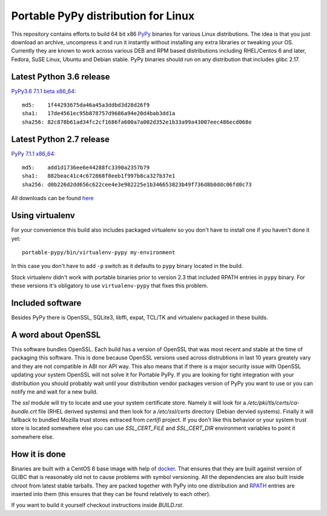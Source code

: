====================================
Portable PyPy distribution for Linux
====================================

This repository contains efforts to build 64 bit
x86 `PyPy <http://pypy.org>`_ binaries for various Linux distributions. The idea
is that you just download an archive, uncompress it and run
it instantly without installing any extra libraries or tweaking
your OS.
Currently they are known to work across various DEB and RPM based
distributions including RHEL/Centos 6 and later, Fedora, SuSE Linux, Ubuntu and Debian stable.
PyPy binaries should run on any distribution that includes glibc 2.17.


Latest Python 3.6 release
=========================

`PyPy3.6 7.1.1 beta x86_64 <https://bitbucket.org/squeaky/portable-pypy/downloads/pypy3.6-7.1.1-beta-linux_x86_64-portable.tar.bz2>`_::

    md5:    1f44293675da46a45a3ddbd3d28d26f9
    sha1:   17de4561ec95b878757d9686a94e20d4bab3dd1a
    sha256: 82c878b61ad34fc2cf1686fa600a7a002d352e1b33a99a43007eec486ecd068e

Latest Python 2.7 release
=========================

`PyPy 7.1.1 x86_64 <https://bitbucket.org/squeaky/portable-pypy/downloads/pypy-7.1.1-linux_x86_64-portable.tar.bz2>`_::

    md5:    add1d1736ee6e44288fc3390a2357b79
    sha1:   882beac41c4c672868f8eeb1f997b8ca327b37e1
    sha256: d0b226d2dd656c622cee4e3e982225e1b346653823b49f736d8b0ddc06fd0c73


All downloads can be found `here <https://bitbucket.org/squeaky/portable-pypy/downloads>`_

Using virtualenv
================

For your convenience this build also includes packaged virtualenv so you
don't have to install one if you haven't done it yet::

    portable-pypy/bin/virtualenv-pypy my-environment

In this case you don't have to add ``-p`` switch as it defaults to ``pypy`` binary
located in the build.

Stock virtualenv didn't work with portable binaries prior to version 2.3 that included RPATH
entries in ``pypy`` binary. For these versions it's obligatory to use
``virtualenv-pypy`` that fixes this problem.

Included software
=================

Besides PyPy there is OpenSSL, SQLite3, libffi, expat, TCL/TK and virtualenv packaged
in these builds.

A word about OpenSSL
====================

This software bundles OpenSSL. Each build has a version of OpenSSL that was most recent and stable at the time of packaging this software. This is done because OpenSSL versions used across distrubtions in last 10 years greately vary and they are not compatible in ABI nor API way. This also means that if there is a major security issue with OpenSSL updating your system OpenSSL will not solve it for Portable PyPy. If you are looking for tight integration with your distribution you should probably wait until your distribution vendor packages version of PyPy you want to use or you can notify me and wait for a new build.

The `ssl` module will try to locate and use your system certificate store. Namely it will look for a `/etc/pki/tls/certs/ca-bundle.crt` file (RHEL derived systems) and then look for a `/etc/ssl/certs` directory (Debian dervied systems). Finally it will fallback to bundled Mozilla trust stores extraced from `certifi` project. If you don't like this behavior or your system trust store is located somewhere else you can use `SSL_CERT_FILE` and `SSL_CERT_DIR` environment variables to point it somewhere else.

How it is done
==============

Binaries are built with a CentOS 6 base image with help of `docker <http://docker.com/>`_.
That ensures that they are built against version of GLIBC that is reasonably
old not to cause problems with symbol versioning.
All the dependencies are also built inside chroot from latest stable tarballs. They are packed together with PyPy
into one distribution and `RPATH <http://enchildfone.wordpress.com/2010/03/23/a-description-of-rpath-origin-ld_library_path-and-portable-linux-binaries/>`_
entries are inserted into them (this ensures that they can be found relatively to each other).

If you want to build it yourself checkout instructions inside `BUILD.rst`.
